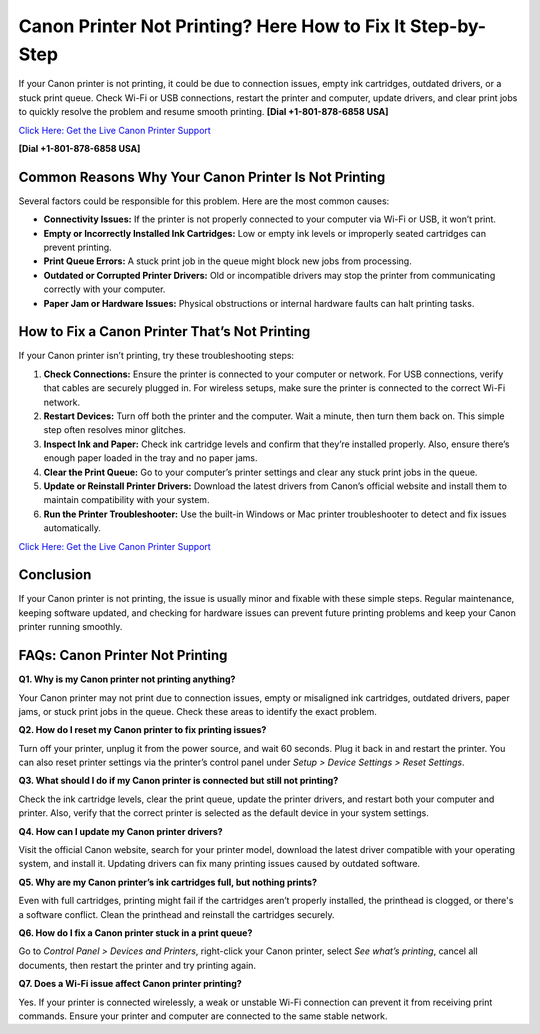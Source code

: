 Canon Printer Not Printing? Here How to Fix It Step-by-Step
===========================================================

If your Canon printer is not printing, it could be due to connection issues, empty ink cartridges, outdated drivers, or a stuck print queue. Check Wi-Fi or USB connections, restart the printer and computer, update drivers, and clear print jobs to quickly resolve the problem and resume smooth printing. **[Dial +1-801-878-6858 USA]**

`Click Here: Get the Live Canon Printer Support <https://jivo.chat/KlZSRejpBm>`_ 

**[Dial +1-801-878-6858 USA]**

Common Reasons Why Your Canon Printer Is Not Printing
-----------------------------------------------------

Several factors could be responsible for this problem. Here are the most common causes:

- **Connectivity Issues:** If the printer is not properly connected to your computer via Wi-Fi or USB, it won’t print.
- **Empty or Incorrectly Installed Ink Cartridges:** Low or empty ink levels or improperly seated cartridges can prevent printing.
- **Print Queue Errors:** A stuck print job in the queue might block new jobs from processing.
- **Outdated or Corrupted Printer Drivers:** Old or incompatible drivers may stop the printer from communicating correctly with your computer.
- **Paper Jam or Hardware Issues:** Physical obstructions or internal hardware faults can halt printing tasks.

How to Fix a Canon Printer That’s Not Printing
----------------------------------------------

If your Canon printer isn’t printing, try these troubleshooting steps:

1. **Check Connections:** Ensure the printer is connected to your computer or network. For USB connections, verify that cables are securely plugged in. For wireless setups, make sure the printer is connected to the correct Wi-Fi network.
2. **Restart Devices:** Turn off both the printer and the computer. Wait a minute, then turn them back on. This simple step often resolves minor glitches.
3. **Inspect Ink and Paper:** Check ink cartridge levels and confirm that they’re installed properly. Also, ensure there’s enough paper loaded in the tray and no paper jams.
4. **Clear the Print Queue:** Go to your computer’s printer settings and clear any stuck print jobs in the queue.
5. **Update or Reinstall Printer Drivers:** Download the latest drivers from Canon’s official website and install them to maintain compatibility with your system.
6. **Run the Printer Troubleshooter:** Use the built-in Windows or Mac printer troubleshooter to detect and fix issues automatically.

`Click Here: Get the Live Canon Printer Support <https://jivo.chat/KlZSRejpBm>`_

Conclusion
----------

If your Canon printer is not printing, the issue is usually minor and fixable with these simple steps. Regular maintenance, keeping software updated, and checking for hardware issues can prevent future printing problems and keep your Canon printer running smoothly.

FAQs: Canon Printer Not Printing
--------------------------------

**Q1. Why is my Canon printer not printing anything?**

Your Canon printer may not print due to connection issues, empty or misaligned ink cartridges, outdated drivers, paper jams, or stuck print jobs in the queue. Check these areas to identify the exact problem.

**Q2. How do I reset my Canon printer to fix printing issues?**

Turn off your printer, unplug it from the power source, and wait 60 seconds. Plug it back in and restart the printer. You can also reset printer settings via the printer’s control panel under *Setup > Device Settings > Reset Settings*.

**Q3. What should I do if my Canon printer is connected but still not printing?**

Check the ink cartridge levels, clear the print queue, update the printer drivers, and restart both your computer and printer. Also, verify that the correct printer is selected as the default device in your system settings.

**Q4. How can I update my Canon printer drivers?**

Visit the official Canon website, search for your printer model, download the latest driver compatible with your operating system, and install it. Updating drivers can fix many printing issues caused by outdated software.

**Q5. Why are my Canon printer’s ink cartridges full, but nothing prints?**

Even with full cartridges, printing might fail if the cartridges aren’t properly installed, the printhead is clogged, or there's a software conflict. Clean the printhead and reinstall the cartridges securely.

**Q6. How do I fix a Canon printer stuck in a print queue?**

Go to *Control Panel > Devices and Printers*, right-click your Canon printer, select *See what’s printing*, cancel all documents, then restart the printer and try printing again.

**Q7. Does a Wi-Fi issue affect Canon printer printing?**

Yes. If your printer is connected wirelessly, a weak or unstable Wi-Fi connection can prevent it from receiving print commands. Ensure your printer and computer are connected to the same stable network.
